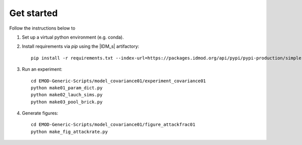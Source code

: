 ===========
Get started
===========

Follow the instructions below to

#.  Set up a virtual python environment (e.g. conda).

#.  Install requirements via `pip` using the |IDM_s| artifactory::

        pip install -r requirements.txt --index-url=https://packages.idmod.org/api/pypi/pypi-production/simple

#.  Run an experiment::

        cd EMOD-Generic-Scripts/model_covariance01/experiment_covariance01
        python make01_param_dict.py
        python make02_lauch_sims.py
        python make03_pool_brick.py

#.  Generate figures::

        cd EMOD-Generic-Scripts/model_covariance01/figure_attackfrac01
        python make_fig_attackrate.py
